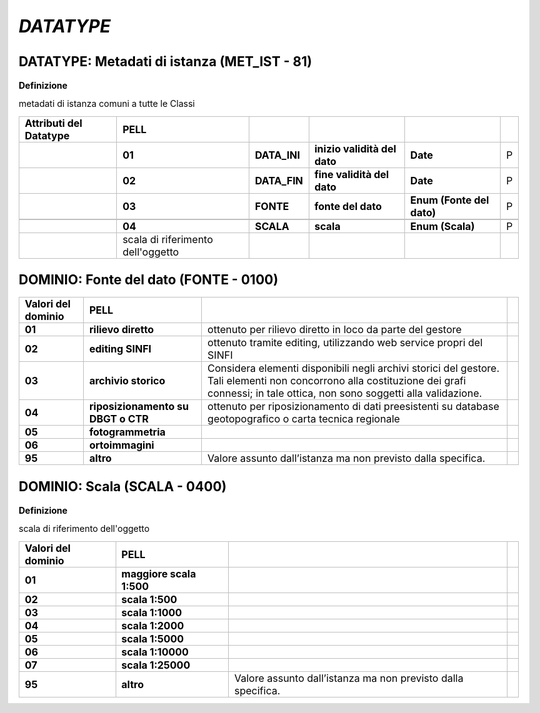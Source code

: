 *DATATYPE*
==========

.. _section-10:

DATATYPE: Metadati di istanza (MET_IST - 81)
--------------------------------------------

**Definizione**

metadati di istanza comuni a tutte le Classi

+----------------------------+-----------------------------------+--------------+------------------------------+---------------------------+---+
| **Attributi del Datatype** | **PELL**                          |              |                              |                           |   |
+----------------------------+-----------------------------------+--------------+------------------------------+---------------------------+---+
|                            | **01**                            | **DATA_INI** | **inizio validità del dato** | **Date**                  | P |
+----------------------------+-----------------------------------+--------------+------------------------------+---------------------------+---+
|                            | **02**                            | **DATA_FIN** | **fine validità del dato**   | **Date**                  | P |
+----------------------------+-----------------------------------+--------------+------------------------------+---------------------------+---+
|                            | **03**                            | **FONTE**    | **fonte del dato**           | **Enum (Fonte del dato)** | P |
+----------------------------+-----------------------------------+--------------+------------------------------+---------------------------+---+
|                            |                                   |              |                              |                           |   |
+----------------------------+-----------------------------------+--------------+------------------------------+---------------------------+---+
|                            | **04**                            | **SCALA**    | **scala**                    | **Enum (Scala)**          | P |
+----------------------------+-----------------------------------+--------------+------------------------------+---------------------------+---+
|                            | scala di riferimento dell'oggetto |              |                              |                           |   |
+----------------------------+-----------------------------------+--------------+------------------------------+---------------------------+---+

DOMINIO: Fonte del dato (FONTE - 0100)
--------------------------------------

.. raw:: html

   <div id="section-11">

+------------------------+------------------------------------+------------------------------------------------------------------------------------------------------------------------------------------------------------------------------------------+--+
| **Valori del dominio** | **PELL**                           |                                                                                                                                                                                          |  |
+------------------------+------------------------------------+------------------------------------------------------------------------------------------------------------------------------------------------------------------------------------------+--+
| **01**                 | **rilievo diretto**                | ottenuto per rilievo diretto in loco da parte del gestore                                                                                                                                |  |
+------------------------+------------------------------------+------------------------------------------------------------------------------------------------------------------------------------------------------------------------------------------+--+
| **02**                 | **editing SINFI**                  | ottenuto tramite editing, utilizzando web service propri del SINFI                                                                                                                       |  |
+------------------------+------------------------------------+------------------------------------------------------------------------------------------------------------------------------------------------------------------------------------------+--+
| **03**                 | **archivio storico**               | Considera elementi disponibili negli archivi storici del gestore. Tali elementi non concorrono alla costituzione dei grafi connessi; in tale ottica, non sono soggetti alla validazione. |  |
+------------------------+------------------------------------+------------------------------------------------------------------------------------------------------------------------------------------------------------------------------------------+--+
| **04**                 | **riposizionamento su DBGT o CTR** | ottenuto per riposizionamento di dati preesistenti su database geotopografico o carta tecnica regionale                                                                                  |  |
+------------------------+------------------------------------+------------------------------------------------------------------------------------------------------------------------------------------------------------------------------------------+--+
| **05**                 | **fotogrammetria**                 |                                                                                                                                                                                          |  |
+------------------------+------------------------------------+------------------------------------------------------------------------------------------------------------------------------------------------------------------------------------------+--+
| **06**                 | **ortoimmagini**                   |                                                                                                                                                                                          |  |
+------------------------+------------------------------------+------------------------------------------------------------------------------------------------------------------------------------------------------------------------------------------+--+
| **95**                 | **altro**                          | Valore assunto dall’istanza ma non previsto dalla specifica.                                                                                                                             |  |
+------------------------+------------------------------------+------------------------------------------------------------------------------------------------------------------------------------------------------------------------------------------+--+

.. raw:: html

   </div>

.. _section-12:

DOMINIO: Scala (SCALA - 0400)
-----------------------------

**Definizione**

scala di riferimento dell'oggetto

+------------------------+--------------------------+--------------------------------------------------------------+--+
| **Valori del dominio** | **PELL**                 |                                                              |  |
+------------------------+--------------------------+--------------------------------------------------------------+--+
| **01**                 | **maggiore scala 1:500** |                                                              |  |
+------------------------+--------------------------+--------------------------------------------------------------+--+
| **02**                 | **scala 1:500**          |                                                              |  |
+------------------------+--------------------------+--------------------------------------------------------------+--+
| **03**                 | **scala 1:1000**         |                                                              |  |
+------------------------+--------------------------+--------------------------------------------------------------+--+
| **04**                 | **scala 1:2000**         |                                                              |  |
+------------------------+--------------------------+--------------------------------------------------------------+--+
| **05**                 | **scala 1:5000**         |                                                              |  |
+------------------------+--------------------------+--------------------------------------------------------------+--+
| **06**                 | **scala 1:10000**        |                                                              |  |
+------------------------+--------------------------+--------------------------------------------------------------+--+
| **07**                 | **scala 1:25000**        |                                                              |  |
+------------------------+--------------------------+--------------------------------------------------------------+--+
| **95**                 | **altro**                | Valore assunto dall’istanza ma non previsto dalla specifica. |  |
+------------------------+--------------------------+--------------------------------------------------------------+--+